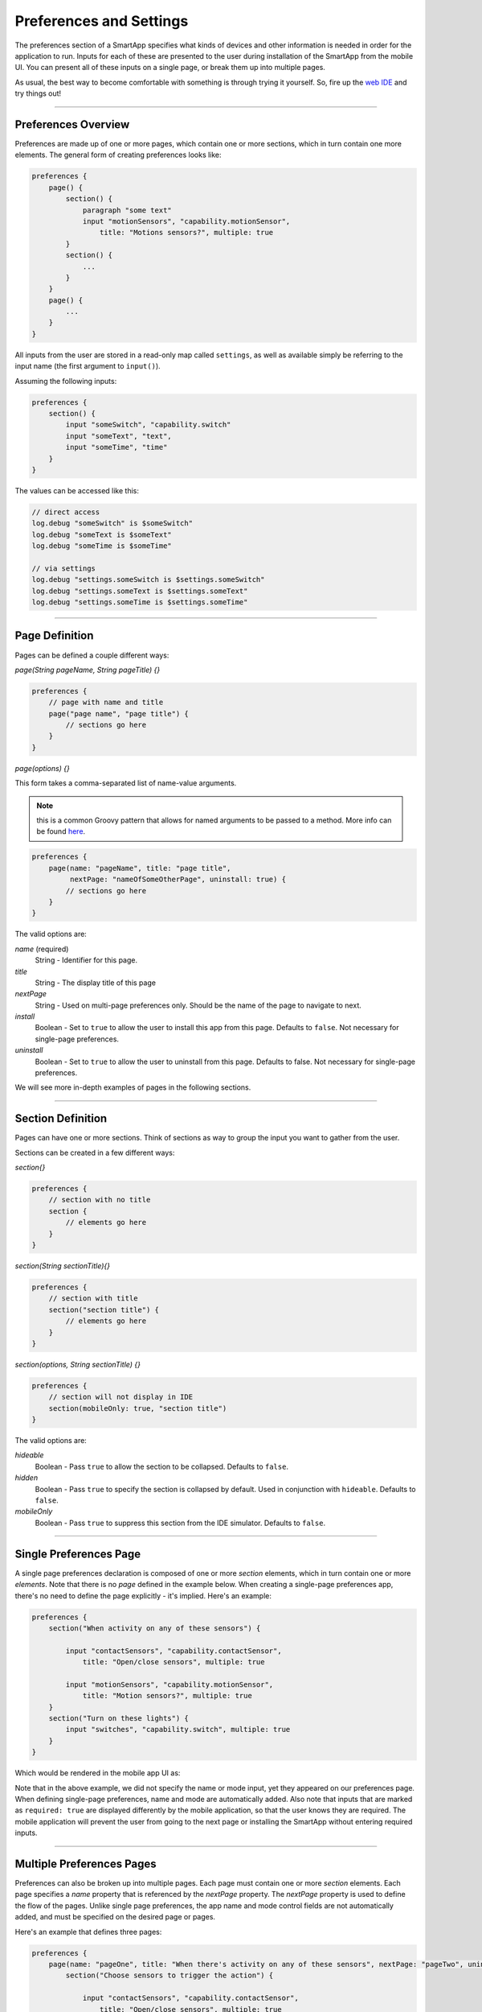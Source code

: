 .. _prefs_and_settings:

Preferences and Settings
======================

The preferences section of a SmartApp specifies what kinds of devices and other information is needed in order for the application to run.
Inputs for each of these are presented to the user during installation of the SmartApp from the mobile UI.
You can present all of these inputs on a single page, or break them up into multiple pages.

As usual, the best way to become comfortable with something is through trying it yourself.
So, fire up the `web IDE <http://ide.smartthings.com>`__ and try things out!

----

Preferences Overview
--------------------

Preferences are made up of one or more pages, which contain one or more sections, which in turn contain
one more elements. The general form of creating preferences looks like:

.. code-block:: groovy

    preferences {
        page() {
            section() {
                paragraph "some text"
                input "motionSensors", "capability.motionSensor",
                    title: "Motions sensors?", multiple: true
            }
            section() {
                ...
            }
        }
        page() {
            ...
        }
    }

All inputs from the user are stored in a read-only map called ``settings``, as well as available simply be referring to the input name (the first argument to ``input()``).

Assuming the following inputs:

.. code-block:: groovy

    preferences {
        section() {
            input "someSwitch", "capability.switch"
            input "someText", "text",
            input "someTime", "time"
        }
    }

The values can be accessed like this:

.. code-block:: groovy

    // direct access
    log.debug "someSwitch" is $someSwitch"
    log.debug "someText is $someText"
    log.debug "someTime is $someTime"

    // via settings
    log.debug "settings.someSwitch is $settings.someSwitch"
    log.debug "settings.someText is $settings.someText"
    log.debug "settings.someTime is $settings.someTime"

----

Page Definition
---------------

Pages can be defined a couple different ways:

*page(String pageName, String pageTitle) {}*

.. code-block:: groovy

    preferences {
        // page with name and title
        page("page name", "page title") {
            // sections go here
        }
    }

*page(options) {}*

This form takes a comma-separated list of name-value arguments.

.. note::

    this is a common Groovy pattern that allows for named arguments to be passed to a method. More info can be found `here <http://groovy.codehaus.org/Extended+Guide+to+Method+Signatures>`__.

.. code-block:: groovy

    preferences {
        page(name: "pageName", title: "page title",
             nextPage: "nameOfSomeOtherPage", uninstall: true) {
            // sections go here
        }
    }


The valid options are:

*name* (required)
    String - Identifier for this page.
*title*
    String - The display title of this page
*nextPage*
    String - Used on multi-page preferences only. Should be the name of the page to navigate to next.
*install*
    Boolean - Set to ``true`` to allow the user to install this app from this page. Defaults to ``false``. Not necessary for single-page preferences.
*uninstall*
    Boolean - Set to ``true`` to allow the user to uninstall from this page. Defaults to false. Not necessary for single-page preferences.


We will see more in-depth examples of pages in the following sections.

----

Section Definition
------------------

Pages can have one or more sections. Think of sections as way to group the input you want to gather from the user.

Sections can be created in a few different ways:

*section{}*

.. code-block:: groovy

    preferences {
        // section with no title
        section {
            // elements go here
        }
    }


*section(String sectionTitle){}*

.. code-block:: groovy

    preferences {
        // section with title
        section("section title") {
            // elements go here
        }
    }


*section(options, String sectionTitle) {}*

.. code-block:: groovy

    preferences {
        // section will not display in IDE
        section(mobileOnly: true, "section title")
    }

The valid options are:

*hideable*
    Boolean - Pass ``true`` to allow the section to be collapsed. Defaults to ``false``.
*hidden*
    Boolean - Pass ``true`` to specify the section is collapsed by default. Used in conjunction with ``hideable``. Defaults to ``false``.
*mobileOnly*
    Boolean - Pass ``true`` to suppress this section from the IDE simulator. Defaults to ``false``.

----

Single Preferences Page
-----------------------

A single page preferences declaration is composed of one or more *section* elements, which in turn contain one or more *elements*.
Note that there is no *page* defined in the example below.
When creating a single-page preferences app, there's no need to define the page explicitly - it's implied.
Here's an example:

.. code-block:: groovy

    preferences {
        section("When activity on any of these sensors") {

            input "contactSensors", "capability.contactSensor",
                title: "Open/close sensors", multiple: true

            input "motionSensors", "capability.motionSensor",
                title: "Motion sensors?", multiple: true
        }
        section("Turn on these lights") {
            input "switches", "capability.switch", multiple: true
        }
    }

Which would be rendered in the mobile app UI as:

.. image:: ../img/smartapps/single-page-preferences.png
    :width: 250 px
    :height: 447 px

Note that in the above example, we did not specify the name or mode input, yet they appeared on our preferences page.
When defining single-page preferences, name and mode are automatically added.
Also note that inputs that are marked as ``required: true`` are displayed differently by the mobile application, so that the user knows they are required.
The mobile application will prevent the user from going to the next page or installing the SmartApp without entering required inputs.

----

Multiple Preferences Pages
--------------------------

Preferences can also be broken up into multiple pages.
Each page must contain one or more *section* elements.
Each page specifies a *name* property that is referenced by the *nextPage* property.
The *nextPage* property is used to define the flow of the pages.
Unlike single page preferences, the app name and mode control fields are not automatically added, and must be specified on the desired page or pages.

Here's an example that defines three pages:

.. code-block:: groovy

    preferences {
        page(name: "pageOne", title: "When there's activity on any of these sensors", nextPage: "pageTwo", uninstall: true) {
            section("Choose sensors to trigger the action") {

                input "contactSensors", "capability.contactSensor",
                    title: "Open/close sensors", multiple: true

                input "motionSensors", "capability.motionSensor",
                    title: "Motion sensors?", multiple: true
            }
        }
        page(name: "pageTwo", title: "Turn on these lights", nextPage: "pageThree") {
            section {
                input "switches", "capability.switch", multiple: true
            }
        }
        page(name: "pageThree", title: "Name app and configure modes", install: true, uninstall: true) {
            section([mobileOnly:true]) {
                label title: "Assign a name", required: false
                mode title: "Set for specific mode(s)", required: false
            }
        }
    }

The resulting pages in the mobile app would show the name and mode control fields only on the third page, and the uninstall button on the first and third pages:

==========================  ==========================  ==========================
Page 1                      Page 2                      Page 3
==========================  ==========================  ==========================
|multiple-pages-page1.png|  |multiple-pages-page2.png|  |multiple-pages-page3.png|
==========================  ==========================  ==========================

.. |multiple-pages-page1.png| image:: ../img/smartapps/multiple-pages-page1.png
   :width: 250 px
   :height: 447 px
.. |multiple-pages-page2.png| image:: ../img/smartapps/multiple-pages-page2.png
   :width: 250 px
   :height: 447 px
.. |multiple-pages-page3.png| image:: ../img/smartapps/multiple-pages-page3.png
   :width: 250 px
   :height: 447 px

----

Preference Elements and Inputs
----------------------------

Preference pages (single or multiple) are composed of one or more sections, each of which contains one or more of the
following elements:

paragraph
^^^^^^^^^

Text that's displayed on the page for messaging and instructional purposes.

Example:

.. code-block:: groovy


    preferences {
        section("paragraph") {
            paragraph "This is how you can make a paragraph element"
            paragraph image: "https://s3.amazonaws.com/smartapp-icons/Convenience/Cat-Convenience.png",
                      title: "paragraph title",
                      required: true,
                      "This is a long description that rambles on and on and on..."
        }
    }



The above preferences definition would render as:

.. image:: ../img/smartapps/prefs-paragraph.png
    :width: 250 px
    :height: 447 px

Valid options:

*title*
    String - The title of the paragraph
*image*
    String - URL of image to use, if desired
*required*
    Boolean - ``true`` or ``false`` to specify this input is required. Defaults to ``false``.

icon
^^^^

Allows the user to select an icon to be used when displaying the app in the mobile UI

Example:

.. code-block:: groovy


    preferences {
        section("paragraph") {
            icon(title: "required is true",
                 required: true)
        }
    }

The above preferences definition would render as:

.. image:: ../img/smartapps/prefs-icon.png
    :width: 250 px
    :height: 447 px

Tapping the element would then allow the user to choose an icon:

.. image:: ../img/smartapps/prefs-icon-chooser.png
    :width: 250 px
    :height: 447 px

Valid options:

*title*
    String - The title of the icon
*required*
    Boolean - ``true`` or ``false`` to specify this input is required. Defaults to ``false``.

href
^^^^

A control that selects another preference page or external HTML page.

Example of using href to visit a URL:

.. code-block:: groovy

    preferences {
        section("external") {
            href(name: "hrefNotRequired",
                 title: "SmartThings",
                 required: false,
                 style: "external",
                 url: "http://smartthings.com/",
                 description: "tap to view SmartThings website in mobile browser")
        }
        section("embedded") {
            href(name: "hrefWithImage", title: "This element has an image and a long title.",
                 description: "tap to view SmartThings website inside SmartThings app",
                 required: false,
                 image: "https://s3.amazonaws.com/smartapp-icons/Convenience/Cat-Convenience.png",
                 url: "http://smartthings.com/")
        }
    }


The above preferences would render as:

.. image:: ../img/smartapps/prefs-href-external-embedded.png
    :width: 250 px
    :height: 600 px

Example of using href to link to another preference page (dynamic pages are discussed later in this section):

.. code-block:: groovy

    preferences {
        page(name: "hrefPage")
        page(name: "deadEnd")
    }

    def hrefPage() {
        dynamicPage(name: "hrefPage", title: "href example page", uninstall: true) {
            section("page") {
                href(name: "href",
                     title: "dead end page",
                     required: false,
                     page: "deadEnd")
            }
        }
    }

    def deadEnd() {
        dynamicPage(name: "deadEnd", title: "dead end page") {
            section("dead end") {
                paragraph "this is a simple paragraph element."
            }
        }
    }

You can use the params option to pass data to dynamic pages:

.. code-block:: groovy

    preferences {
        page(name: "firstPage")
        page(name: "secondPage")
    }

    def firstPage() {
        def hrefParams = [
            foo: "bar",
            someKey: "someVal"
        ]

        dynamicPage(name: "firstPage", uninstall: true) {
            section {
                href(name: "toSecondPage",
                     page: "secondPage",
                     params: hrefParams,
                     description: "includes params: ${hrefParams}")
            }
        }
    }

    // page def must include a parameter for the params map!
    def secondPage(params) {
        log.debug "params: ${params}"
        dynamicPage(name: "secondPage", uninstall: true, install: true) {
            section {
                paragraph "params.foo = ${params?.foo}"
            }
        }
    }


Valid options:

*title*
    String - the title of the element
*required*
    Boolean - ``true`` or ``false`` to specify this input is required. Defaults to ``false``.
*description*
    String - the secondary text of the element
*external* (**deprecated - use style instead**)
    Boolean - ``true`` to open URL in mobile browser application, ``false`` to open URL within the SmartThings app. Defaults to ``false``
*style*
    String - Controls how the link will be handled. Specify "external" to launch the link in the mobile device's browser. Specify "embedded" to launch the link within the SmartThings mobile application. Specify "page" to indicate this is a preferences page.

    If ``style`` is not specified, but ``page`` is, then ``style:"page"`` is assumed. If ``style`` is not specified, but ``url`` is, then ``style:"embedded"`` is assumed.

    Currently, Android does not support the "external" style option.
*url*
    String - The URL of the page to visit. You can use query parameters to pass additional information to the URL (For example, \http://someurl.com?param1=value1&param2=value1\)
*params*
    Map - Use this to pass parameters to other preference pages. If doing this, make sure your page definition method accepts a single parameter (that will be this params map). See the page-params-by-href example at the end of this document for more information.
*page*
    String - Used to link to another preferences page. Not compatible with the external option.
*image*
    String - URL of an image to use, if desired.

.. _mode_pref:

mode
^^^^

Allows the user to select which modes the app executes in. Automatically generated by single-page preferences.

Example:

.. code-block:: groovy

    preferences {
        page(name: "pageOne", title: "page one", nextPage: "pageTwo", uninstall: true) {
            section("section one") {
                paragraph "just some text"
            }
        }
        page(name: "pageTwo", title: "page two") {
            section("page two section one") {
                mode(name: "modeMultiple",
                     title: "pick some modes",
                     required: false)
                mode(name: "modeWithImage",
                     title: "This element has an image and a long title.",
                     required: false,
                     multiple: false,
                     image: "https://s3.amazonaws.com/smartapp-icons/Convenience/Cat-Convenience.png")
            }
        }
    }


The second page of the above example would render as:

.. image:: ../img/smartapps/prefs-mode.png
    :width: 250 px
    :height: 447 px

Valid options:

*title*
    String - the title of the mode field
*required*
    Boolean - ``true`` or ``false`` to specify this input is required. Defaults to ``false``.
*multiple*
    Boolean - ``true`` or ``false`` to specify this input allows selection of multiple values. Defaults to ``true``.
*image*
    String - URL of an image to use, if desired.

.. note::
    There are a couple of different ways to use modes that are worth pointing out. The first way is to use modes as a type of enum input like this:

    .. code-block:: groovy

        input "modes", "mode", title: "only when mode is", multiple: true, required: false

    This method will automatically list the defined modes as the options. Keep in mind when using modes in this way that the modes are just data
    and can be accessed in the SmartApp as such.
    This does not effect SmartApp execution. In this scenario, it is up to the SmartApp itself to react to the mode changes.

    The second example actually controls whether the app is executed based on the modes selected:

    .. code-block:: groovy

        mode(title: "set for specific mode(s)")

    Both of these methods of using modes are valid. The impact on SmartApp execution is different in each scenario and
    it is up to the SmartApp developer to properly label whichever form is used and code the app accordingly.

label
^^^^^

Allows the user to name the app installation. Automatically generated by single-page preferences.

Example:

.. code-block:: groovy

    preferences {
        section("labels") {
            label(name: "label",
                  title: "required:false",
                  required: false,
                  multiple: false)
            label(name: "labelRequired",
                  title: "required:true",
                  required: true,
                  multiple: false)
            label(name: "labelWithImage",
                  title: "This element has an image and a title.",
                  description: "image and a title",
                  required: false,
                  image: "https://s3.amazonaws.com/smartapp-icons/Convenience/Cat-Convenience.png")
        }
    }


The above preferences definition would render as:

.. image:: ../img/smartapps/prefs-label.png
    :width: 250 px
    :height: 447 px

.. note::

    Images do not currently render in ``label`` inputs on Android.

Valid options:

*title*
    String - the title of the label field
*description*
    String - the text in the input field
*required*
    Boolean - ``true`` or ``false`` to specify this input is required. Defaults to ``false``. Defaults to ``true``.
*image*
    String - URL to an image to use, if desired

app
^^^

Provides user-initiated installation of child apps.

input
^^^^^

Allows the user to select devices or enter values to be used during execution of the smart app.

Inputs are the most commonly used preference elements. They can be used to prompt the user to select devices that
provide a certain capability, devices of a specific type, or constants of various kinds. Input element method calls
take two forms. The "shorthand" form passes in the name and type unnamed as the required first two parameters, and any
other arguments as named options:

.. code-block:: groovy

    preferences {
        section("section title") {
            // name is "temperature1", type is "number"
            input "temperature1", "number", title: "Temperature"
        }
    }

The second form explicitly specifies the name of each argument:

.. code-block:: groovy

    preferences {
        section("section title") {
            input(name: "color", type: "enum", title: "Color", options: ["Red","Green","Blue","Yellow"])
        }
    }

Valid input options:

*capitalization*
    (Note - this feature is currently only supported on iOS devices) String - if the input is a text field, this controls the behavior of the auto-capitalization on the mobile device. ``"none"`` specifies to not enable auto-capitalization for any word. ``"sentences"`` will capitlize the first letter of each sentence. ``"all"`` will use all caps (BECAUSE EVERYONE LIKES TO YELL). ``"words"`` will capitalize every word. The default if not specified is ``"words"``.
*defaultValue*
    Object - if specified, a default value for this input.
*name*
    String - name of variable that will be created in this SmartApp to reference this input
*title*
    String - title text of this element.
*description*
    String - default value of the input element
*multiple*
    Boolean - ``true`` to allow multiple values or ``false`` to allow only one value. Not valid for all input types.
*range*
    A range for numeric (number and decimal) that restricts the valid entries to values within the range. For exampe, ``range: "2..7"`` will only allow inputs between 2 and 7 (inclusive). ``range: "-5..8"`` allows inputs between -5 and 8. A value of "*" will allow any numeric value on that side of the range. Use ``range: "*..*"`` to allow the user to enter any value, negative or positive. Note that without specifying a range that allows negative numbers, the mobile clients will only show a keypad to allow positive numeric entries.
*required*
    Boolean - ``true`` to require the selection of a device for this input or ``false`` to not require selection.
*submitOnChange*
    Boolean - ``true`` to force a page refresh after input selection or ``false`` to not refresh the page. This is useful
    when creating a dynamic input page.
*options*
    List - used in conjunction with the enum input type to specify the values the user can choose from. Example: ``options: ["choice 1", "choice 2", "choice 3"]``
*type*
    String - one of the names from the following table:

    ===========================  ===========================================================================================
    **Name**                     **Comment**
    ===========================  ===========================================================================================
    capability.capabilityName    Prompts for all the devices that match the specified capability.

                                 See the *Preferences Reference* column of the :ref:`capabilities_taxonomy`
                                 table for possible values.
    device.deviceTypeName        Prompts for all devices of the specified type. See :ref:`device_specific_inputs` for more information.
    bool                         A ``true`` or ``false`` value (value returned as a boolean).
    boolean                      A ``"true"`` or ``"false"`` value (value returned as a string). It's recommended that you use the "bool" input instead, since the simulator and mobile support for this type may not be consistent, and using "bool" will return you a boolean (instead of a string). The "boolean" input type may be removed in the near future.
    decimal                      A floating point number, i.e. one that can contain a decimal point
    email                        An email address
    enum                         One of a set of possible values. Use the *options* element to define the possible values.
    hub                          Prompts for the selection of a hub
    icon                         Prompts for the selection of an icon image
    number                       An integer number, i.e. one without decimal point
    password                     A password string. The value is obscured in the UI and encrypted before storage
    phone                        A phone number
    time                         A time of day. The value will be stored as a string in the Java `SimpleDateFormat <http://docs.oracle.com/javase/7/docs/api/java/text/SimpleDateFormat.html>`__ (e.g., "2015-01-09T15:50:32.000-0600")
    text                         A text value
    ===========================  ===========================================================================================

.. _device_specific_inputs:

Using device-specific inputs
^^^^^^^^^^^^^^^^^^^^^^^^^^^^

If a specific device is required for this SmartApp, and not a capability, the ``"device.<deviceName>"`` input type can be used.
For example, if your SmartApp specifically requires a device named "My Fancy Device", you can prompt the user for that device this way:

.. code-block:: groovy

    input "myDevice", "device.myFancyDevice"

The format of the device name is determined by the following algorithm:

#. Remove ``"device."`` prefix (``"device.myFancyDevice"`` -> ``"myFancyDevice"``)
#. Capitalize the result (``"myFancyDevice"`` -> ``"MyFancyDevice"``)
#. Split the result by camel case (``"MyFancyDevice"`` -> ``["My", "Fancy", "Device"]``)
#. Join result with a space (``["My", "Fancy", "Device"]`` -> ``"My Fancy Device"``)
#. Replace occurrences of any of these strings in the result with the following, as shown:

============================  =============
Original                      Replaced With
============================  =============
``"Smart Sense"``             ``"SmartSense"``
``"Smart Power Outlet V 1"``  ``"SmartPower Outlet V1"``
``"Smart Power Outlet"``      ``"SmartPower Outlet"``
``"Open Closed Sensor"``      ``"Open/Closed Sensor"``
``"On Off"``                  ``"On/Off"``
``"Door Window"``             ``"Door/Window"``
``"Motion Temp Sensor"``      ``"Motion/Temp Sensor"``
``"Z Wave"``                  ``"Z-Wave"``
``"Zwave"``                   ``"Z-Wave"``
``"Smart Phone"``             ``"Mobile Presence"``
``"Mobile   Presence"``       ``"Mobile Presence"``
============================  =============

Here are some examples:

============================= ========================
Device Preference Input       Device Name Searched For
============================= ========================
``"device.myFancyDevice"``    ``"My Fancy Device"``
``"device.ecobeeThermostat"`` ``"Ecobee Thermostat"``
``"device.myOnOffDevice"``    ``"My On/Off Device"``
============================= ========================

When using ``device.<name>`` inputs, the platform first looks up which Device Handler it is, then finds any devices of that type for that location.
The algorithm searches for a Device Handler in the following order:

#. A Device Handler published by SmartThings that matches the name
#. A Device Handler published by the current user that matches the name

If there are multiple Device Handlers with the same name, the first Device Handler found will be returned.
Only the name of the Device Handler is searched for; namespace is not considered.

There are some caveats to be aware of due to the way the algorithm works:

- The name of the device should have every word capitalized
- Use of numbers can cause unexpected results
- Use of spaces in the device input can cause unexpected results

Here are some interesting examples that illustrate this:

======================== ========================
Device Preference Input  Device Name Searched For
======================== ========================
``"device.myDevice v1"`` ``"My Device   v 1"``
``"device.myDeviceV1"``  ``"My Device V 1"``
``"device.myDevicev1"``  ``"My Devicev 1"``
``"device.mydevice"``    ``"Mydevice"``
======================== ========================

----

Dynamic Preferences
-------------------

One of the most powerful features of multi-page preferences is the ability to dynamically generate the content of a page
based on previous selections or external inputs, such as the data elements returned from a web services call. The
following example shows how to create a two-page preferences SmartApp where the content of the second page depends
on the selections made on the first page.

.. code-block:: groovy

     preferences {
        page(name: "page1", title: "Select sensor and actuator types", nextPage: "page2", uninstall: true) {
            section {
                input("sensorType", "enum", options: [
                    "contactSensor":"Open/Closed Sensor",
                    "motionSensor":"Motion Sensor",
                    "switch": "Switch",
                    "moistureSensor": "Moisture Sensor"])

                input("actuatorType", "enum", options: [
                    "switch": "Light or Switch",
                    "lock": "Lock"]
                )
            }
        }

        page(name: "page2", title: "Select devices and action", install: true, uninstall: true)

    }

    def page2() {
        dynamicPage(name: "page2") {
            section {
                input(name: "sensor", type: "capability.$sensorType", title: "If the $sensorType device")
                input(name: "sensorAction", type: "enum", title: "is", options: attributeValues(sensorType))
            }
            section {
                input(name: "actuator", type: "capability.$actuatorType", title: "Set the $actuatorType")
                input(name: "actuatorAction", type: "enum", title: "to", options: actions(actuatorType))
             }

        }
    }

    private attributeValues(attributeName) {
        switch(attributeName) {
            case "switch":
                return ["on","off"]
            case "contactSensor":
                return ["open","closed"]
            case "motionSensor":
                return ["active","inactive"]
            case "moistureSensor":
                return ["wet","dry"]
            default:
                return ["UNDEFINED"]
        }
    }

    private actions(attributeName) {
        switch(attributeName) {
            case "switch":
                return ["on","off"]
            case "lock":
                return ["lock","unlock"]
            default:
                return ["UNDEFINED"]
        }
    }

The previous example shows how you can achieve dynamic behavior between pages.
With the ``submitOnChange`` input attribute
you can also have dynamic behavior in a single page.

.. code-block:: groovy

    preferences {
        page(name: "examplePage")
    }

    def examplePage() {
        dynamicPage(name: "examplePage", title: "", install: true, uninstall: true) {

            section {
                input(name: "dimmers", type: "capability.switchLevel", title: "Dimmers",
                      description: null, multiple: true, required: false, submitOnChange: true)
            }

            if (dimmers) {
                // Do something here like update a message on the screen,
                // or introduce more inputs. submitOnChange will refresh
                // the page and allow the user to see the changes immediately.
                // For example, you could prompt for the level of the dimmers
                // if dimmers have been selected:

                section {
                    input(name: "dimmerLevel", type: "number", title: "Level to dim lights to...", required: true)
                }
            }
        }
    }

.. note::

    When a ``submitOnChange`` input is changed, the whole page will be saved.
    Then a refresh is triggered with the saved page state.
    This means that all of the methods will execute each time you change a submitOnChange input.

----

.. _app_settings:

Private Settings
----------------

Some SmartApps may need to reference sensitive data, such as API keys or secrets.
These should not be placed directly in the source code, since anyone with access to the source will then be able to view this sensitive information.

Instead, you should specify ``appSettings`` in the SmartApp's ``definition``:

.. code-block:: groovy

    definition(
        name: "your app name",
        namespace: "your-namespace",
        // ...
    ) {
        appSetting "setting1"
        appSetting "setting2"
    }

The string passed to ``appSetting`` will be the name of the setting.
The actual values are set on the Edit SmartApp page, accessed by pressing the *App Settings* button.
Scroll down the page, expand the *Settings* group, and set the values as needed.

The values are stored in a map in ``app.appSettings``.
You can access the values like this:

.. code-block:: groovy

    definition(
        //...
    ) {
        appSetting "apiSecret"
    }

    // get the value of apiSecret
    def mySecret = appSettings.apiSecret

.. note::

    All values in ``appSettings`` are stored as strings.
    Any desired type conversion will need to be performed manually.

Any SmartApp that requires the use of API keys or other information that is sensitive in nature should use ``appSettings`` to store this information.

----

Examples
--------

`page-params-by-href.groovy <https://github.com/SmartThingsCommunity/Code/blob/master/smartapps/preferences/page-params-by-href.groovy>`__ shows how to pass parameters to dynamic pages using the href element.

Almost every SmartApp makes use of preferences to some degree. You can browse them in the IDE under the "Browse SmartApp Templates" menu.
